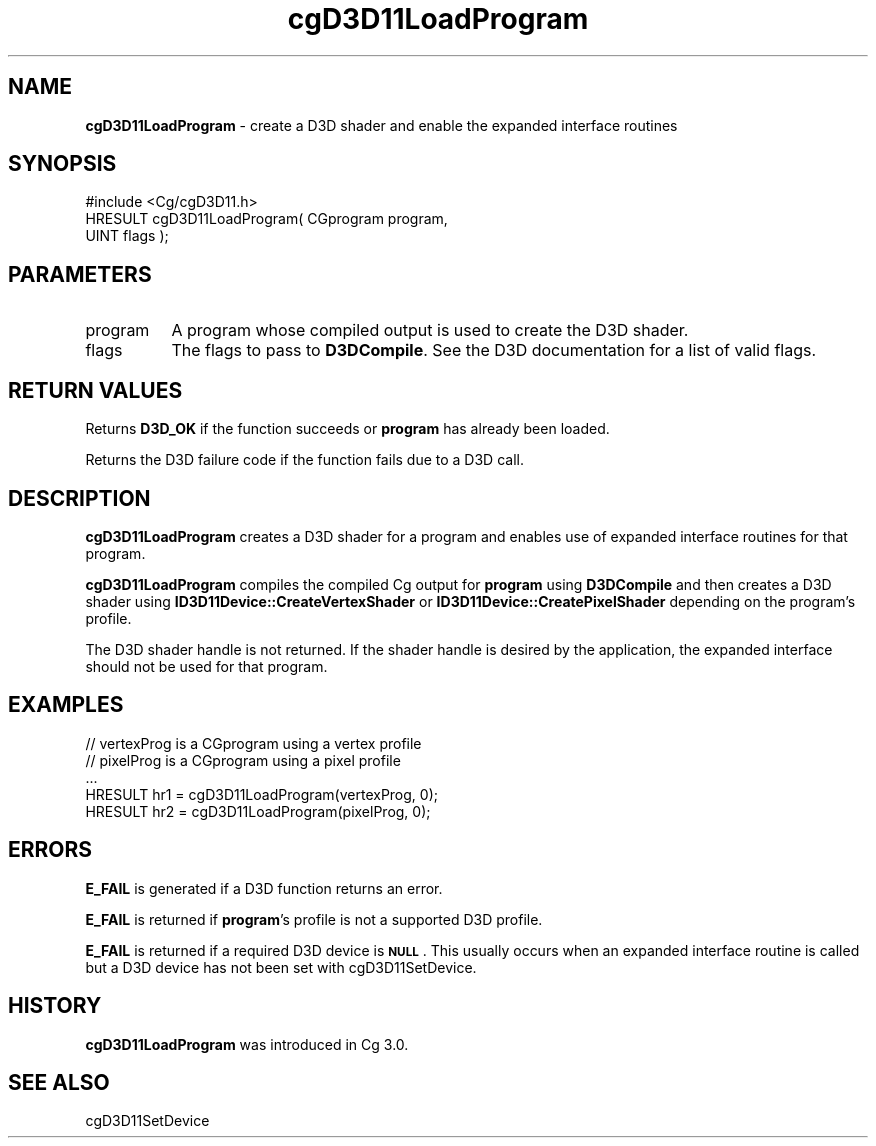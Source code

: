 .de Sh \" Subsection heading
.br
.if t .Sp
.ne 5
.PP
\fB\\$1\fR
.PP
..
.de Sp \" Vertical space (when we can't use .PP)
.if t .sp .5v
.if n .sp
..
.de Vb \" Begin verbatim text
.ft CW
.nf
.ne \\$1
..
.de Ve \" End verbatim text
.ft R
.fi
..
.tr \(*W-
.ds C+ C\v'-.1v'\h'-1p'\s-2+\h'-1p'+\s0\v'.1v'\h'-1p'
.ie n \{\
.    ds -- \(*W-
.    ds PI pi
.    if (\n(.H=4u)&(1m=24u) .ds -- \(*W\h'-12u'\(*W\h'-12u'-\" diablo 10 pitch
.    if (\n(.H=4u)&(1m=20u) .ds -- \(*W\h'-12u'\(*W\h'-8u'-\"  diablo 12 pitch
.    ds L" ""
.    ds R" ""
.    ds C` ""
.    ds C' ""
'br\}
.el\{\
.    ds -- \|\(em\|
.    ds PI \(*p
.    ds L" ``
.    ds R" ''
'br\}
.ie \n(.g .ds Aq \(aq
.el       .ds Aq '
.ie \nF \{\
.    de IX
.    tm Index:\\$1\t\\n%\t"\\$2"
..
.    nr % 0
.    rr F
.\}
.el \{\
.    de IX
..
.\}
.    \" fudge factors for nroff and troff
.if n \{\
.    ds #H 0
.    ds #V .8m
.    ds #F .3m
.    ds #[ \f1
.    ds #] \fP
.\}
.if t \{\
.    ds #H ((1u-(\\\\n(.fu%2u))*.13m)
.    ds #V .6m
.    ds #F 0
.    ds #[ \&
.    ds #] \&
.\}
.    \" simple accents for nroff and troff
.if n \{\
.    ds ' \&
.    ds ` \&
.    ds ^ \&
.    ds , \&
.    ds ~ ~
.    ds /
.\}
.if t \{\
.    ds ' \\k:\h'-(\\n(.wu*8/10-\*(#H)'\'\h"|\\n:u"
.    ds ` \\k:\h'-(\\n(.wu*8/10-\*(#H)'\`\h'|\\n:u'
.    ds ^ \\k:\h'-(\\n(.wu*10/11-\*(#H)'^\h'|\\n:u'
.    ds , \\k:\h'-(\\n(.wu*8/10)',\h'|\\n:u'
.    ds ~ \\k:\h'-(\\n(.wu-\*(#H-.1m)'~\h'|\\n:u'
.    ds / \\k:\h'-(\\n(.wu*8/10-\*(#H)'\z\(sl\h'|\\n:u'
.\}
.    \" troff and (daisy-wheel) nroff accents
.ds : \\k:\h'-(\\n(.wu*8/10-\*(#H+.1m+\*(#F)'\v'-\*(#V'\z.\h'.2m+\*(#F'.\h'|\\n:u'\v'\*(#V'
.ds 8 \h'\*(#H'\(*b\h'-\*(#H'
.ds o \\k:\h'-(\\n(.wu+\w'\(de'u-\*(#H)/2u'\v'-.3n'\*(#[\z\(de\v'.3n'\h'|\\n:u'\*(#]
.ds d- \h'\*(#H'\(pd\h'-\w'~'u'\v'-.25m'\f2\(hy\fP\v'.25m'\h'-\*(#H'
.ds D- D\\k:\h'-\w'D'u'\v'-.11m'\z\(hy\v'.11m'\h'|\\n:u'
.ds th \*(#[\v'.3m'\s+1I\s-1\v'-.3m'\h'-(\w'I'u*2/3)'\s-1o\s+1\*(#]
.ds Th \*(#[\s+2I\s-2\h'-\w'I'u*3/5'\v'-.3m'o\v'.3m'\*(#]
.ds ae a\h'-(\w'a'u*4/10)'e
.ds Ae A\h'-(\w'A'u*4/10)'E
.    \" corrections for vroff
.if v .ds ~ \\k:\h'-(\\n(.wu*9/10-\*(#H)'\s-2\u~\d\s+2\h'|\\n:u'
.if v .ds ^ \\k:\h'-(\\n(.wu*10/11-\*(#H)'\v'-.4m'^\v'.4m'\h'|\\n:u'
.    \" for low resolution devices (crt and lpr)
.if \n(.H>23 .if \n(.V>19 \
\{\
.    ds : e
.    ds 8 ss
.    ds o a
.    ds d- d\h'-1'\(ga
.    ds D- D\h'-1'\(hy
.    ds th \o'bp'
.    ds Th \o'LP'
.    ds ae ae
.    ds Ae AE
.\}
.rm #[ #] #H #V #F C
.IX Title "cgD3D11LoadProgram 3"
.TH cgD3D11LoadProgram 3 "Cg Toolkit 3.0" "perl v5.10.0" "Cg Direct3D11 Runtime API"
.if n .ad l
.nh
.SH "NAME"
\&\fBcgD3D11LoadProgram\fR \- create a D3D shader and enable the expanded interface routines
.SH "SYNOPSIS"
.IX Header "SYNOPSIS"
.Vb 1
\&  #include <Cg/cgD3D11.h>
\&
\&  HRESULT cgD3D11LoadProgram( CGprogram program,
\&                              UINT flags );
.Ve
.SH "PARAMETERS"
.IX Header "PARAMETERS"
.IP "program" 8
.IX Item "program"
A program whose compiled output is used to create the D3D shader.
.IP "flags" 8
.IX Item "flags"
The flags to pass to \fBD3DCompile\fR. See the D3D documentation
for a list of valid flags.
.SH "RETURN VALUES"
.IX Header "RETURN VALUES"
Returns \fBD3D_OK\fR if the function succeeds or \fBprogram\fR has already been loaded.
.PP
Returns the D3D failure code if the function fails due to a D3D call.
.SH "DESCRIPTION"
.IX Header "DESCRIPTION"
\&\fBcgD3D11LoadProgram\fR creates a D3D shader for a program and enables use
of expanded interface routines for that program.
.PP
\&\fBcgD3D11LoadProgram\fR compiles the compiled Cg output for \fBprogram\fR using
\&\fBD3DCompile\fR and then creates a D3D shader using
\&\fBID3D11Device::CreateVertexShader\fR or \fBID3D11Device::CreatePixelShader\fR
depending on the program's profile.
.PP
The D3D shader handle is not returned. If the shader handle is desired by
the application, the expanded interface should not be used for that program.
.SH "EXAMPLES"
.IX Header "EXAMPLES"
.Vb 5
\&  // vertexProg is a CGprogram using a vertex profile
\&  // pixelProg is a CGprogram using a pixel profile
\&  ...
\&  HRESULT hr1 = cgD3D11LoadProgram(vertexProg, 0);
\&  HRESULT hr2 = cgD3D11LoadProgram(pixelProg, 0);
.Ve
.SH "ERRORS"
.IX Header "ERRORS"
\&\fBE_FAIL\fR is generated if a D3D function returns an error.
.PP
\&\fBE_FAIL\fR is returned if \fBprogram\fR's profile is not
a supported D3D profile.
.PP
\&\fBE_FAIL\fR is returned if a required D3D device is \fB\s-1NULL\s0\fR.  This
usually occurs when an expanded interface routine is called but a D3D device
has not been set with cgD3D11SetDevice.
.SH "HISTORY"
.IX Header "HISTORY"
\&\fBcgD3D11LoadProgram\fR was introduced in Cg 3.0.
.SH "SEE ALSO"
.IX Header "SEE ALSO"
cgD3D11SetDevice
